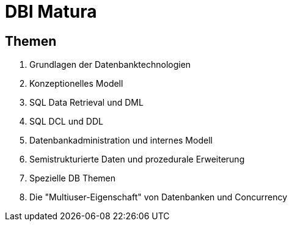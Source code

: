 = DBI Matura

== Themen

1. Grundlagen der Datenbanktechnologien
2. Konzeptionelles Modell
3. SQL Data Retrieval und DML
4. SQL DCL und DDL
5. Datenbankadministration und internes Modell
6. Semistrukturierte Daten und prozedurale Erweiterung
7. Spezielle DB Themen
8. Die "Multiuser-Eigenschaft" von Datenbanken und Concurrency